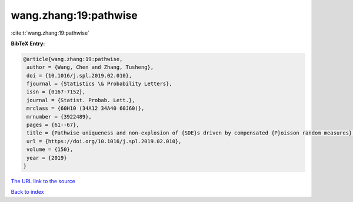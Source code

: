 wang.zhang:19:pathwise
======================

:cite:t:`wang.zhang:19:pathwise`

**BibTeX Entry:**

.. code-block:: bibtex

   @article{wang.zhang:19:pathwise,
    author = {Wang, Chen and Zhang, Tusheng},
    doi = {10.1016/j.spl.2019.02.010},
    fjournal = {Statistics \& Probability Letters},
    issn = {0167-7152},
    journal = {Statist. Probab. Lett.},
    mrclass = {60H10 (34A12 34A40 60J60)},
    mrnumber = {3922489},
    pages = {61--67},
    title = {Pathwise uniqueness and non-explosion of {SDE}s driven by compensated {P}oisson random measures},
    url = {https://doi.org/10.1016/j.spl.2019.02.010},
    volume = {150},
    year = {2019}
   }
`The URL link to the source <ttps://doi.org/10.1016/j.spl.2019.02.010}>`_


`Back to index <../By-Cite-Keys.html>`_
